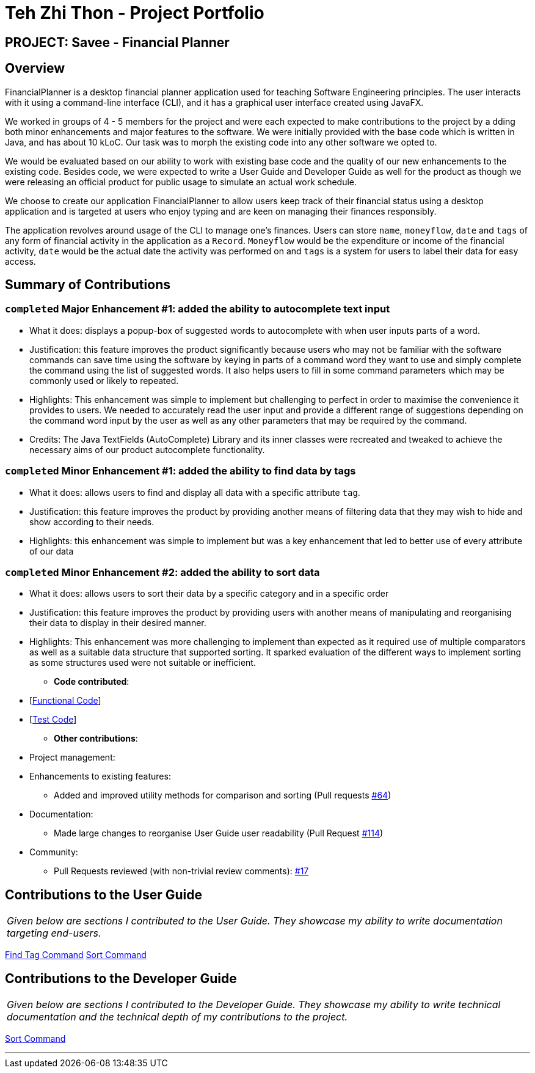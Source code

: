 = Teh Zhi Thon - Project Portfolio
:site-section: AboutUs
:imagesDir: ../images
:stylesDir: ../stylesheets/
:stylesheet: gh-pages-zhithon.css

== PROJECT: Savee - Financial Planner

== Overview

FinancialPlanner is a desktop financial planner application used for teaching Software Engineering
principles. The user interacts with it using a command-line interface (CLI), and it has a graphical
user interface created using JavaFX.

We worked in groups of 4 - 5 members for the project and were each expected to make contributions to the project by a
dding both minor enhancements and major features to the software. We were initially provided with the base code which
is written in Java, and has about 10 kLoC. Our task was to morph the existing code into any other software we opted to.

We would be evaluated based on our ability to work with existing base code and the quality of our new enhancements to
the existing code. Besides code, we were expected to write a User Guide and Developer Guide as well for the product
as though we were releasing an official product for public usage to simulate an actual work schedule.

We choose to create our application FinancialPlanner to allow users keep track of their financial status using a
desktop application and is targeted at users who enjoy typing and are keen on managing their finances responsibly.

The application revolves around usage of the CLI to manage one's finances. Users can store `name`, `moneyflow`, `date`
and `tags` of any form of financial activity in the application as a `Record`. `Moneyflow` would be the expenditure
or income of the financial activity, `date` would be the actual date the activity was performed on and `tags` is a
system for users to label their data for easy access.

== Summary of Contributions

=== `completed` *Major Enhancement #1*: added the ability to autocomplete text input

** What it does: displays a popup-box of suggested words to autocomplete with when user inputs parts of a word.
** Justification: this feature improves the product significantly because users who may not be familiar with
the software commands can save time using the software by keying in parts of a command word they want to use
and simply complete the command using the list of suggested words. It also helps users to fill in some command
parameters which may be commonly used or likely to repeated.
** Highlights: This enhancement was simple to implement but challenging to perfect in order to maximise the
convenience it provides to users.
We needed to accurately read the user input and provide a different range of suggestions depending on the
command word input by the user as well as any other parameters that may be required by the command.
** Credits: The Java TextFields (AutoComplete) Library and its inner classes were recreated and tweaked
to achieve the necessary aims of our product autocomplete functionality.

=== `completed` *Minor Enhancement #1*: added the ability to find data by tags

** What it does: allows users to find and display all data with a specific attribute `tag`.
** Justification: this feature improves the product by providing another means of filtering data that
they may wish to hide and show according to their needs.
** Highlights: this enhancement was simple to implement but was a key enhancement that led to better use of
every attribute of our data

=== `completed` *Minor Enhancement #2*: added the ability to sort data

** What it does: allows users to sort their data by a specific category and in a specific order
** Justification: this feature improves the product by providing users with another means of manipulating
and reorganising their data to display in their desired manner.
** Highlights: This enhancement was more challenging to implement than expected as it required use of
multiple comparators as well as a suitable data structure that supported sorting. It sparked evaluation
of the different ways to implement sorting as some structures used were not suitable or inefficient.


* *Code contributed*:

** [https://nuscs2113-ay1819s1.github.io/dashboard/#=undefined&search=tztzt&sort=displayName&since=2018-09-12&until=2018-11-05&timeframe=day&reverse=false&repoSort=true[Functional Code]] +
** [https://github.com[Test Code]] +

* *Other contributions*:

** Project management:

** Enhancements to existing features:
*** Added and improved utility methods for comparison and sorting
(Pull requests https://github.com/CS2113-AY1819S1-T09-4/main/pull/64/files[#64])

** Documentation:
*** Made large changes to reorganise User Guide user readability
(Pull Request https://github.com/CS2113-AY1819S1-T09-4/main/pull/114[#114])

** Community:
*** Pull Requests reviewed (with non-trivial review comments):
https://github.com/CS2113-AY1819S1-T09-4/main/pull/17[#17]

== Contributions to the User Guide

|===
|_Given below are sections I contributed to the User Guide. They showcase my ability to write documentation targeting end-users._
|===

<<../UserGuide#findtag,Find Tag Command>>
<<../UserGuide#sort, Sort Command>>

== Contributions to the Developer Guide

|===
|_Given below are sections I contributed to the Developer Guide. They showcase my ability to write technical documentation and the technical depth of my contributions to the project._
|===

<<../DeveloperGuide#sort, Sort Command>>

---
